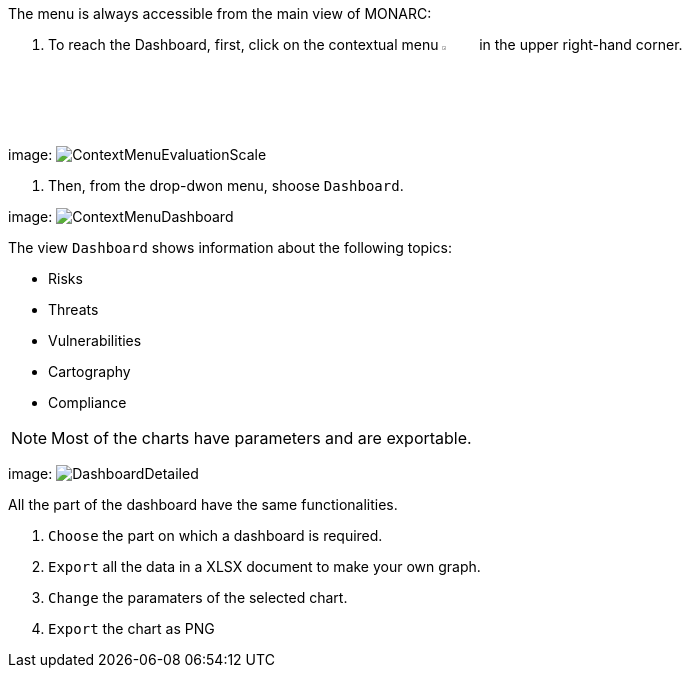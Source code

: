 The menu is always accessible from the main view of MONARC:

1.	To reach the Dashboard, first, click on the contextual menu image:Menu.png[pdfwidth=4%,width=4%] in the upper right-hand corner.

image:
image:ContextMenuEvaluationScale1.png[ContextMenuEvaluationScale]

2. Then, from the drop-dwon menu, shoose `Dashboard`.

image:
image:ContextMenuDashboard.png[ContextMenuDashboard]

The view `Dashboard` shows information about the following topics:

*	Risks
*	Threats
*	Vulnerabilities
*	Cartography
*	Compliance

NOTE: Most of the charts have parameters and are exportable.

image:
image:DasboardDetailed.png[DashboardDetailed]

All the part of the dashboard have the same functionalities.

1. `Choose` the part on which a dashboard is required.
2. `Export` all the data in a XLSX document to make your own graph.
3. `Change` the paramaters of the selected chart.
4. `Export` the chart as PNG


<<<
